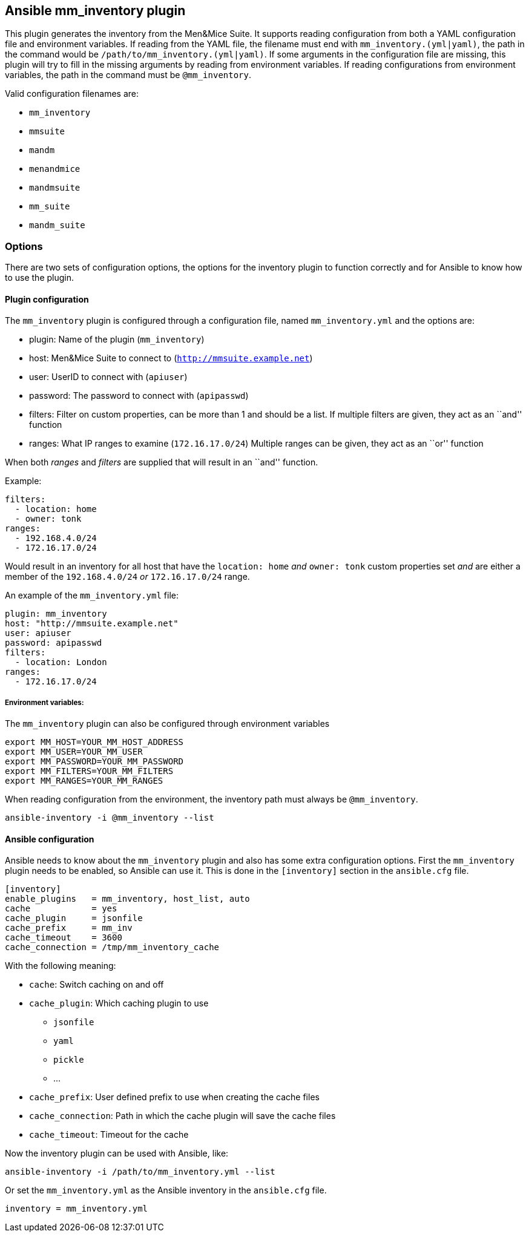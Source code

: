 == Ansible mm_inventory plugin

This plugin generates the inventory from the Men&Mice Suite. It supports
reading configuration from both a YAML configuration file and
environment variables. If reading from the YAML file, the filename must
end with `mm_inventory.(yml|yaml)`, the path in the command would be
`/path/to/mm_inventory.(yml|yaml)`. If some arguments in the
configuration file are missing, this plugin will try to fill in the
missing arguments by reading from environment variables. If reading
configurations from environment variables, the path in the command must
be `@mm_inventory`.

Valid configuration filenames are:

* `mm_inventory`
* `mmsuite`
* `mandm`
* `menandmice`
* `mandmsuite`
* `mm_suite`
* `mandm_suite`

=== Options

There are two sets of configuration options, the options for the
inventory plugin to function correctly and for Ansible to know how to
use the plugin.

==== Plugin configuration

The `mm_inventory` plugin is configured through a configuration file,
named `mm_inventory.yml` and the options are:

* plugin: Name of the plugin (`mm_inventory`)
* host: Men&Mice Suite to connect to (`http://mmsuite.example.net`)
* user: UserID to connect with (`apiuser`)
* password: The password to connect with (`apipasswd`)
* filters: Filter on custom properties, can be more than 1 and should be
a list. If multiple filters are given, they act as an ``and'' function
* ranges: What IP ranges to examine (`172.16.17.0/24`) Multiple ranges
can be given, they act as an ``or'' function

When both _ranges_ and _filters_ are supplied that will result in an
``and'' function.

Example:

[source,yaml]
----
filters:
  - location: home
  - owner: tonk
ranges:
  - 192.168.4.0/24
  - 172.16.17.0/24
----

Would result in an inventory for all host that have the `location: home`
_and_ `owner: tonk` custom properties set _and_ are either a member of
the `192.168.4.0/24` _or_ `172.16.17.0/24` range.

An example of the `mm_inventory.yml` file:

[source,yaml]
----
plugin: mm_inventory
host: "http://mmsuite.example.net"
user: apiuser
password: apipasswd
filters:
  - location: London
ranges:
  - 172.16.17.0/24
----

===== Environment variables:

The `mm_inventory` plugin can also be configured through environment
variables

....
export MM_HOST=YOUR_MM_HOST_ADDRESS
export MM_USER=YOUR_MM_USER
export MM_PASSWORD=YOUR_MM_PASSWORD
export MM_FILTERS=YOUR_MM_FILTERS
export MM_RANGES=YOUR_MM_RANGES
....

When reading configuration from the environment, the inventory path must
always be `@mm_inventory`.

[source,bash]
----
ansible-inventory -i @mm_inventory --list
----

==== Ansible configuration

Ansible needs to know about the `mm_inventory` plugin and also has some
extra configuration options. First the `mm_inventory` plugin needs to be
enabled, so Ansible can use it. This is done in the `[inventory]`
section in the `ansible.cfg` file.

....
[inventory]
enable_plugins   = mm_inventory, host_list, auto
cache            = yes
cache_plugin     = jsonfile
cache_prefix     = mm_inv
cache_timeout    = 3600
cache_connection = /tmp/mm_inventory_cache
....

With the following meaning:

* `cache`: Switch caching on and off
* `cache_plugin`: Which caching plugin to use
** `jsonfile`
** `yaml`
** `pickle`
** …
* `cache_prefix`: User defined prefix to use when creating the cache
files
* `cache_connection`: Path in which the cache plugin will save the cache
files
* `cache_timeout`: Timeout for the cache

Now the inventory plugin can be used with Ansible, like:

[source,bash]
----
ansible-inventory -i /path/to/mm_inventory.yml --list
----

Or set the `mm_inventory.yml` as the Ansible inventory in the
`ansible.cfg` file.

[source,bash]
----
inventory = mm_inventory.yml
----
